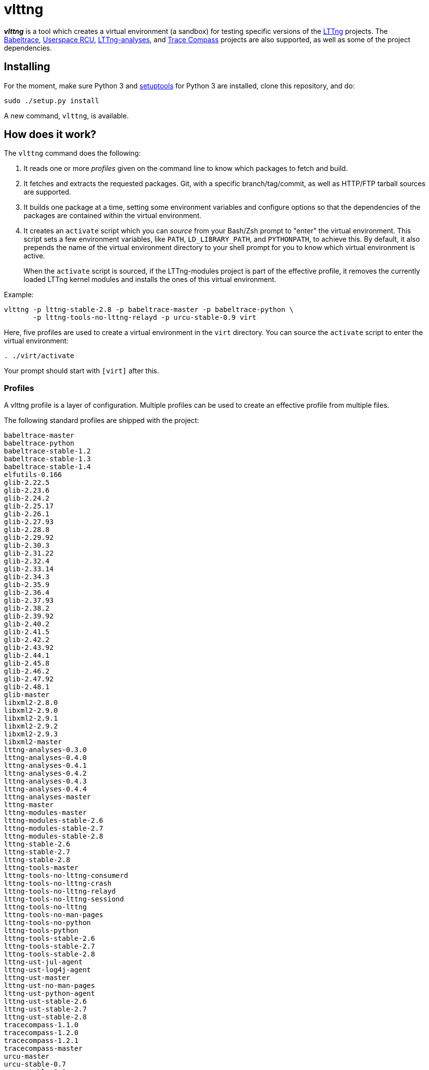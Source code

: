 vlttng
======

**_vlttng_** is a tool which creates a virtual environment (a sandbox) for
testing specific versions of the
http://lttng.org/[LTTng] projects. The
http://lttng.org/[Babeltrace],
http://liburcu.org/[Userspace RCU],
https://github.com/lttng/lttng-analyses[LTTng-analyses], and
http://tracecompass.org/[Trace Compass] projects are also supported,
as well as some of the project dependencies.


== Installing

For the moment, make sure Python 3 and
https://pypi.python.org/pypi/setuptools[setuptools] for Python 3 are
installed, clone this repository, and do:

    sudo ./setup.py install

A new command, `vlttng`, is available.


== How does it work?

The `vlttng` command does the following:

. It reads one or more _profiles_ given on the command line to know which
  packages to fetch and build.
. It fetches and extracts the requested packages. Git, with a specific
  branch/tag/commit, as well as HTTP/FTP tarball sources are supported.
. It builds one package at a time, setting some environment variables and
  configure options so that the dependencies of the packages
  are contained within the virtual environment.
. It creates an `activate` script which you can _source_ from your Bash/Zsh
  prompt to "enter" the virtual environment. This script sets a few
  environment variables, like `PATH`, `LD_LIBRARY_PATH`, and `PYTHONPATH`,
  to achieve this. By default, it also prepends the name of the
  virtual environment directory to your shell prompt for you to know
  which virtual environment is active.
+
When the `activate` script is sourced, if the LTTng-modules project is
part of the effective profile, it removes the currently loaded LTTng kernel
modules and installs the ones of this virtual environment.

Example:

    vlttng -p lttng-stable-2.8 -p babeltrace-master -p babeltrace-python \
           -p lttng-tools-no-lttng-relayd -p urcu-stable-0.9 virt

Here, five profiles are used to create a virtual environment in the
`virt` directory. You can source the `activate` script to enter
the virtual environment:

----
. ./virt/activate
----

Your prompt should start with `[virt]` after this.


=== Profiles

A vlttng profile is a layer of configuration. Multiple profiles can be
used to create an effective profile from multiple files.

The following standard profiles are shipped with the project:

    babeltrace-master
    babeltrace-python
    babeltrace-stable-1.2
    babeltrace-stable-1.3
    babeltrace-stable-1.4
    elfutils-0.166
    glib-2.22.5
    glib-2.23.6
    glib-2.24.2
    glib-2.25.17
    glib-2.26.1
    glib-2.27.93
    glib-2.28.8
    glib-2.29.92
    glib-2.30.3
    glib-2.31.22
    glib-2.32.4
    glib-2.33.14
    glib-2.34.3
    glib-2.35.9
    glib-2.36.4
    glib-2.37.93
    glib-2.38.2
    glib-2.39.92
    glib-2.40.2
    glib-2.41.5
    glib-2.42.2
    glib-2.43.92
    glib-2.44.1
    glib-2.45.8
    glib-2.46.2
    glib-2.47.92
    glib-2.48.1
    glib-master
    libxml2-2.8.0
    libxml2-2.9.0
    libxml2-2.9.1
    libxml2-2.9.2
    libxml2-2.9.3
    libxml2-master
    lttng-analyses-0.3.0
    lttng-analyses-0.4.0
    lttng-analyses-0.4.1
    lttng-analyses-0.4.2
    lttng-analyses-0.4.3
    lttng-analyses-0.4.4
    lttng-analyses-master
    lttng-master
    lttng-modules-master
    lttng-modules-stable-2.6
    lttng-modules-stable-2.7
    lttng-modules-stable-2.8
    lttng-stable-2.6
    lttng-stable-2.7
    lttng-stable-2.8
    lttng-tools-master
    lttng-tools-no-lttng-consumerd
    lttng-tools-no-lttng-crash
    lttng-tools-no-lttng-relayd
    lttng-tools-no-lttng-sessiond
    lttng-tools-no-lttng
    lttng-tools-no-man-pages
    lttng-tools-no-python
    lttng-tools-python
    lttng-tools-stable-2.6
    lttng-tools-stable-2.7
    lttng-tools-stable-2.8
    lttng-ust-jul-agent
    lttng-ust-log4j-agent
    lttng-ust-master
    lttng-ust-no-man-pages
    lttng-ust-python-agent
    lttng-ust-stable-2.6
    lttng-ust-stable-2.7
    lttng-ust-stable-2.8
    tracecompass-1.1.0
    tracecompass-1.2.0
    tracecompass-1.2.1
    tracecompass-master
    urcu-master
    urcu-stable-0.7
    urcu-stable-0.8
    urcu-stable-0.9

Profiles are written in YAML. Here is an example:

[source,yaml]
build-env:
  CFLAGS: -O0 -g3
virt-env:
  ENABLE_FEATURE: '1'
  SOME_PATH: /path/to/omg
projects:
  lttng-tools:
    source: 'git://git.lttng.org/lttng-tools.git'
    checkout: stable-2.7
    build-env:
      CC: clang
      CFLAGS: ''
  lttng-ust:
    source: 'http://lttng.org/files/lttng-ust/lttng-ust-2.7.2.tar.bz2'
    configure: --enable-python-agent
  lttng-modules:
    source: 'git://git.lttng.org/lttng-modules.git'
    checkout: stable-2.7
  urcu:
    source: 'git://git.liburcu.org/userspace-rcu.git'

A few things to note here:

* The root `build-env` property defines the base build environment
  variables. They are set when building the projects. Exported shell
  variables are also passed to the executed programs, so you can do:
+
    CC=clang CFLAGS='-O0 -g3' vlttng ...

* The root `virt-env` property defines the virtual environment variables,
  which are set when activating the virtual environment. Exported
  shell variables, when invoking `vlttng`, are _not_ set when activating
  the resulting virtual environment.
* The available project names, as of this version, are:
** `babeltrace`
** `elfutils`
** `glib`
** `libxml2`
** `lttng-analyses`
** `lttng-modules`
** `lttng-tools`
** `lttng-ust`
** `tracecompass`
** `urcu`
* The `build-env` property of a specific project defines environment variables
  to be used only during the build stage of this project. A project-specific
  environment variable overrides a base build environment variable
  sharing its name.
* When the `source` property contains a Git URL, the `checkout` property
  indicates which branch, tag, or commit to check out. When it's not
  specified, the `master` branch is checked out.
* The `configure` property specifies the options to pass to the
  `configure` script of a given project. Some options are handled by
  vlttng itself, like `--prefix` and `--without-lttng-ust`, to create a
  working virtual environment.

The profile above can be saved to a file, for example `my-profile.yml`, and
a virtual environment can be created out of it:

    vlttng -p my-profile.yml virt

When multiple profiles are given to `vlttng`, the first profile is "patched"
with the second, which is then patched with the third, and so on. Nonexistent
properties are created; existing ones are replaced recursively. The
`configure` properties are joined. For example, let's add the following
profile (call it `more.yaml`) to the example above:

[source,yaml]
build-env:
  CFLAGS: -O0
  SOMEVAR: ok
projects:
  lttng-tools:
    source: 'https://github.com/lttng/lttng-tools.git'
  lttng-ust:
    configure: --enable-java-agent-jul

With this command:

    vlttng -p my-profile.yml -p more.yaml virt

the effective profile is:

[source,yaml]
build-env:
  CFLAGS: -O0
  SOMEVAR: ok
projects:
  lttng-tools:
    source: 'https://github.com/lttng/lttng-tools.git'
    checkout: stable-2.7
    build-env:
      CC: clang
      CFLAGS: ''
  lttng-ust:
    source: 'http://lttng.org/files/lttng-ust/lttng-ust-2.7.2.tar.bz2'
    configure: --enable-python-agent --enable-java-agent-jul
  lttng-modules:
    source: 'git://git.lttng.org/lttng-modules.git'
    checkout: stable-2.7
  urcu:
    source: 'git://git.liburcu.org/userspace-rcu.git'


[[override]]
=== Overriding profile properties

You can replace, append to, and remove effective profile properties
(after each `--profile`/`-p` option has been processed) with the
`--override` (`-o`) option. The three syntaxes are:

Replace a property::
+
    PATH=REPLACEMENT


Append to a property::
+
    PATH+=APPEND

Remove a property::
+
    !PATH

`PATH` is the path to the property, from the root of the profile, using
a dot-separated list of keys.

Example:

    -o projects.lttng-tools.configure+=--disable-bin-lttng-relayd \
    -o '!projects.lttng-ust.checkout' \
    -o build-env.CC=clang

In replace and append modes, the property is created if it does not
exist. This allows you to create projects on the command-line:

    -o projects.lttng-tools.source=https://github.com/lttng/lttng-tools.git \
    -o projects.lttng-tools.checkout=v2.7.1 \
    -o projects.lttng-tools.configure='--disable-bin-lttng --disable-man-pages'

Note that the overrides are applied in command line order.


=== Ignoring projects

Specific projects that exist in the effective profile can be ignored
using the `--ignore-project` (`-i`) option of `vlttng`:

    vlttng -p lttng-stable-2.7 -p urcu-master -i lttng-ust virt

Another option is to simply <<override,remove the property>>:

    vlttng -p lttng-stable-2.7 -p urcu-master -o '!projects.lttng-ust' virt


=== Verbose output

By default, `vlttng` hides the standard output and error of the commands
it runs. In this mode, all the commands to run and the exported environment
variables are printed along with comments, so that the entire output can
be "replayed" as is to create the same virtual environment (except for the
`activate` script which would not be generated).

The `--verbose` (`-v`) option can be used to also print the standard output
and error of all the executed commands.


=== Number of make jobs

The `--jobs` (`-j`) option of `vlttng` is given as is to the `make` commands
executed by the tool.


=== `activate` script options

When sourcing the `activate` script, the following environment variables
can be used to alter its behaviour:

`VLTTNG_NO_RMMOD`::
    Set to `1` to disable the unloading of the currently loaded LTTng
    kernel modules.

`VLTTNG_NO_MODULES_INSTALL`::
    Set to `1` to disable the installation of the LTTng kernel modules
    built within this virtual environment.

`VLTTNG_NO_KILL`::
    Set to `1` to disable sending the SIGKILL signal to all the processes
    with a name containing `lttng` or `babeltrace`.

`VLTTNG_NO_PROMPT`::
    Set to `1` to keep your current shell prompt after the activation.
